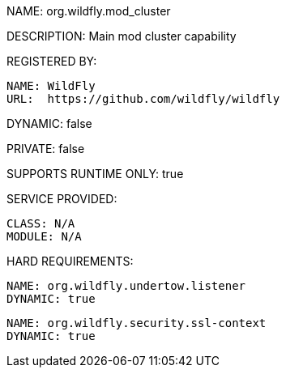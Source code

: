 NAME: org.wildfly.mod_cluster

DESCRIPTION: Main mod cluster capability

REGISTERED BY:
  
  NAME: WildFly
  URL:  https://github.com/wildfly/wildfly

DYNAMIC: false

PRIVATE: false

SUPPORTS RUNTIME ONLY: true

SERVICE PROVIDED:

  CLASS: N/A
  MODULE: N/A

HARD REQUIREMENTS:

  NAME: org.wildfly.undertow.listener
  DYNAMIC: true

  NAME: org.wildfly.security.ssl-context
  DYNAMIC: true